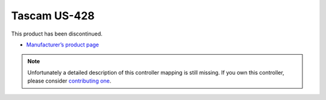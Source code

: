 Tascam US-428
=============

This product has been discontinued.

-  `Manufacturer’s product page <https://tascam.com/us/product/us-428/top>`__

.. versionadded:: 1.6.2

.. note::
   Unfortunately a detailed description of this controller mapping is still missing.
   If you own this controller, please consider
   `contributing one <https://github.com/mixxxdj/mixxx/wiki/Contributing-Mappings#documenting-the-mapping>`__.
